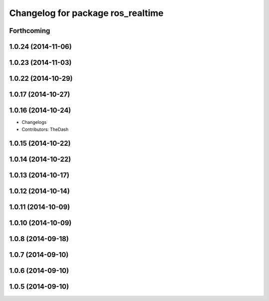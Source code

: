 ^^^^^^^^^^^^^^^^^^^^^^^^^^^^^^^^^^
Changelog for package ros_realtime
^^^^^^^^^^^^^^^^^^^^^^^^^^^^^^^^^^

Forthcoming
-----------

1.0.24 (2014-11-06)
-------------------

1.0.23 (2014-11-03)
-------------------

1.0.22 (2014-10-29)
-------------------

1.0.17 (2014-10-27)
-------------------

1.0.16 (2014-10-24)
-------------------
* Changelogs
* Contributors: TheDash

1.0.15 (2014-10-22)
-------------------

1.0.14 (2014-10-22)
-------------------

1.0.13 (2014-10-17)
-------------------

1.0.12 (2014-10-14)
-------------------

1.0.11 (2014-10-09)
-------------------

1.0.10 (2014-10-09)
-------------------

1.0.8 (2014-09-18)
------------------

1.0.7 (2014-09-10)
------------------

1.0.6 (2014-09-10)
------------------

1.0.5 (2014-09-10)
------------------
